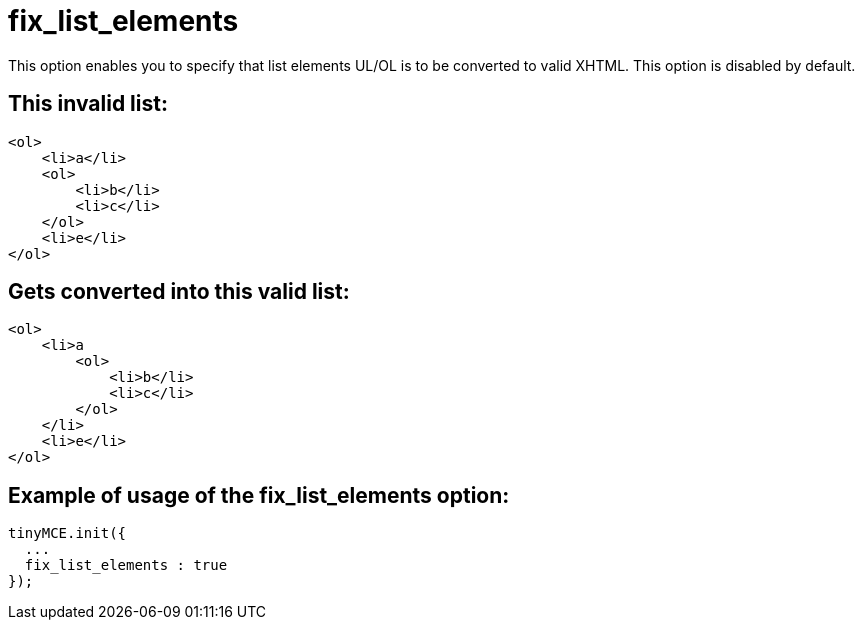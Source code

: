 :rootDir: ./../../
:partialsDir: {rootDir}partials/
= fix_list_elements

This option enables you to specify that list elements UL/OL is to be converted to valid XHTML. This option is disabled by default.

[[this-invalid-list]]
== This invalid list:
anchor:thisinvalidlist[historical anchor]

[source,html]
----
<ol>
    <li>a</li>
    <ol>
        <li>b</li>
        <li>c</li>
    </ol>
    <li>e</li>
</ol>
----

[[gets-converted-into-this-valid-list]]
== Gets converted into this valid list:
anchor:getsconvertedintothisvalidlist[historical anchor]

[source,html]
----
<ol>
    <li>a
        <ol>
            <li>b</li>
            <li>c</li>
        </ol>
    </li>
    <li>e</li>
</ol>
----

[[example-of-usage-of-the-fix_list_elements-option]]
== Example of usage of the fix_list_elements option:
anchor:exampleofusageofthefix_list_elementsoption[historical anchor]

[source,js]
----
tinyMCE.init({
  ...
  fix_list_elements : true
});
----
